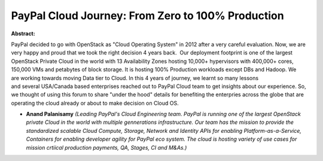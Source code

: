 PayPal Cloud Journey: From Zero to 100% Production
~~~~~~~~~~~~~~~~~~~~~~~~~~~~~~~~~~~~~~~~~~~~~~~~~~

**Abstract:**

PayPal decided to go with OpenStack as "Cloud Operating System" in 2012 after a very careful evaluation. Now, we are very happy and proud that we took the right decision 4 years back.  Our deployment footprint is one of the largest OpenStack Private Cloud in the world with 13 Availability Zones hosting 10,000+ hypervisors with 400,000+ cores, 150,000 VMs and petabytes of block storage. It is hosting 100% Production workloads except DBs and Hadoop. We are working towards moving Data tier to Cloud. In this 4 years of journey, we learnt so many lessons and several USA/Canada based enterprises reached out to PayPal Cloud team to get insights about our experience. So, we thought of using this forum to share "under the hood" details for benefiting the enterpries across the globe that are operating the cloud already or about to make decision on Cloud OS.


* **Anand Palanisamy** *(Leading PayPal's Cloud Engineering team. PayPal is running one of the largest OpenStack private Cloud in the world with multiple gennerations infrastructure. Our team has the mission to provide the standardized scalable Cloud Compute, Storage, Network and Identity APIs for enabling Platform-as-a-Service, Containers for enabling developer agility for PayPal eco system. The cloud is hosting variety of use cases for mission crtiical production payments, QA, Stages, CI and M&As.)*
